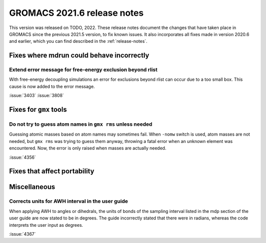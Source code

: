 GROMACS 2021.6 release notes
----------------------------

This version was released on TODO, 2022. These release notes
document the changes that have taken place in GROMACS since the
previous 2021.5 version, to fix known issues. It also incorporates all
fixes made in version 2020.6 and earlier, which you can find described
in the :ref:`release-notes`.

.. Note to developers!
   Please use """"""" to underline the individual entries for fixed issues in the subfolders,
   otherwise the formatting on the webpage is messed up.
   Also, please use the syntax :issue:`number` to reference issues on GitLab, without
   a space between the colon and number!

Fixes where mdrun could behave incorrectly
^^^^^^^^^^^^^^^^^^^^^^^^^^^^^^^^^^^^^^^^^^^^^^^^

Extend error message for free-energy exclusion beyond rlist
"""""""""""""""""""""""""""""""""""""""""""""""""""""""""""

With free-energy decoupling simulations an error for exclusions beyond rlist
can occur due to a too small box. This cause is now added to the error
message.

:issue:`3403`
:issue:`3808`


Fixes for ``gmx`` tools
^^^^^^^^^^^^^^^^^^^^^^^

Do not try to guess atom names in ``gmx rms`` unless needed
"""""""""""""""""""""""""""""""""""""""""""""""""""""""""""

Guessing atomic masses based on atom names may sometimes fail.
When ``-nomw`` switch is used, atom masses are not needed, but ``gmx rms``
was trying to guess them anyway, throwing a fatal error when an unknown 
element was encountered. Now, the error is only raised when masses are
actually needed.

:issue:`4356`

Fixes that affect portability
^^^^^^^^^^^^^^^^^^^^^^^^^^^^^

Miscellaneous
^^^^^^^^^^^^^

Corrects units for AWH interval in the user guide
"""""""""""""""""""""""""""""""""""""""""""""""""

When applying AWH to angles or dihedrals, the units of bonds of the sampling
interval listed in the mdp section of the user guide are now stated to be
in degrees. The guide incorrectly stated that there were in radians, whereas
the code interprets the user input as degrees.

:issue:`4367`
